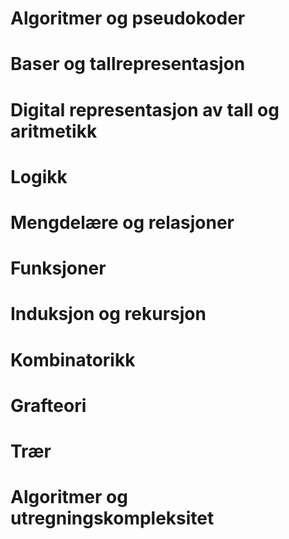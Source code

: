 * Algoritmer og pseudokoder
* Baser og tallrepresentasjon
* Digital representasjon av tall og aritmetikk
* Logikk
* Mengdelære og relasjoner
* Funksjoner
* Induksjon og rekursjon
* Kombinatorikk
* Grafteori
* Trær
* Algoritmer og utregningskompleksitet
